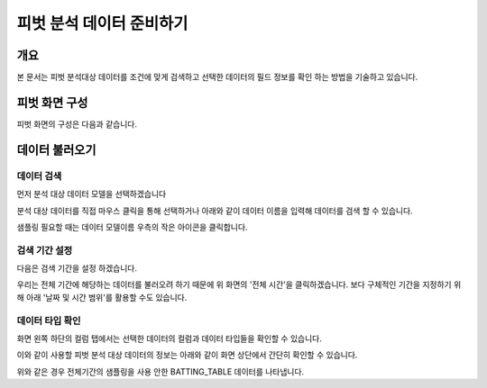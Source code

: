 
=============================
피벗 분석 데이터 준비하기
=============================
-------------------------
개요
-------------------------
| 본 문서는 피벗 분석대상 데이터를 조건에 맞게 검색하고 선택한 데이터의 필드 정보를 확인 하는 방법을 기술하고 있습니다.

------------------------- 
피벗 화면 구성
-------------------------
피벗 화면의 구성은 다음과 같습니다.

.. image:: ./images/02_pivot_data/02_pivot_data_01.png
    :alt: 피벗구성

-------------------------
데이터 불러오기
-------------------------

데이터 검색
===================================================================================================================================

먼저 분석 대상 데이터 모델을 선택하겠습니다

.. image:: ./images/02_pivot_data/02_pivot_data_02_1.png
    :alt: 데이터불러오기


분석 대상 데이터를 직접 마우스 클릭을 통해 선택하거나 아래와 같이 데이터 이름을 입력해 데이터를 검색 할 수 있습니다. 

.. image:: ./images/02_pivot_data/02_pivot_data_03.png
    :alt: 피벗구성

샘플링 필요할 때는 데이터 모델이름 우측의 작은 아이콘을 클릭합니다.

.. image:: ./images/02_pivot_data/02_pivot_data_04.png
    :alt: 피벗구성


검색 기간 설정
===================================================================================================================================

다음은 검색 기간을 설정 하겠습니다.

.. image:: ./images/02_pivot_data/02_pivot_data_05.png
    :alt: 피벗구성

우리는 전체 기간에 해당하는 데이터를 불러오려 하기 때문에 위 화면의 '전체 시간'을 클릭하겠습니다.
보다 구체적인 기간을 지정하기 위해 아래 '날짜 및 시간 범위'를 활용할 수도 있습니다.

.. image:: ./images/02_pivot_data/02_pivot_data_06.png
    :scale: 100 %
    :alt: 피벗구성


데이터 타입 확인
===================================================================================================================================

화면 왼쪽 하단의 컬럼 탭에서는 선택한 데이터의 컬럼과 데이터 타입들을 확인할 수 있습니다.

.. image:: ./images/02_pivot_data/02_pivot_data_07.png
    :alt: 피벗구성


이와 같이 사용할 피벗 분석 대상 데이터의 정보는 아래와 같이 화면 상단에서 간단히 확인할 수 있습니다.

.. image:: ./images/02_pivot_data/02_pivot_data_08_1.png
    :alt: 피벗구성

위와 같은 경우 전체기간의 샘플링을 사용 안한 BATTING_TABLE 데이터를 나타냅니다.

